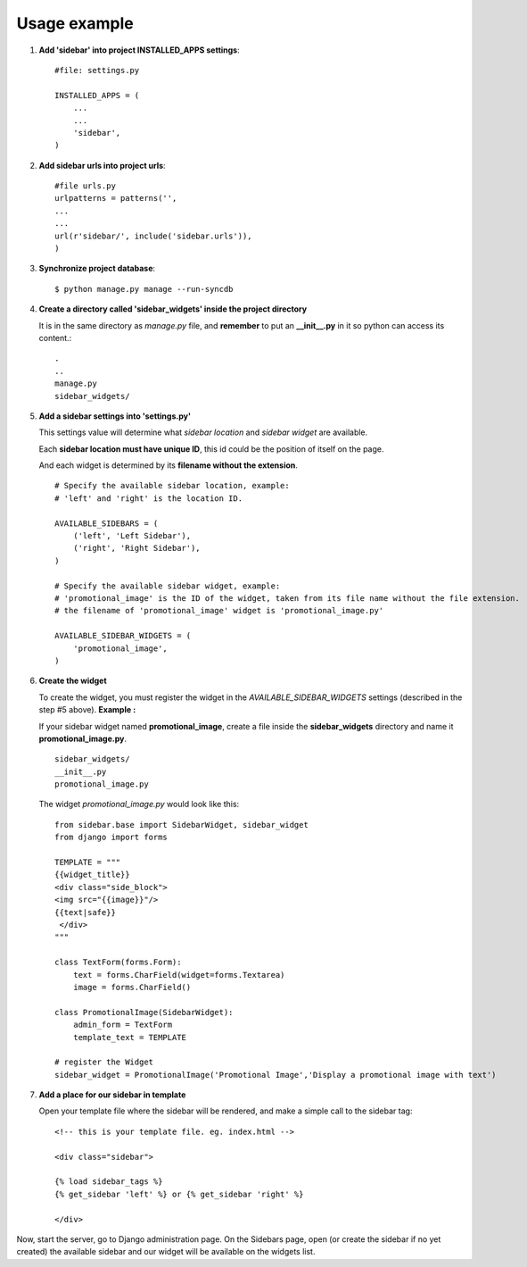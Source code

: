 Usage example
=============

1. **Add 'sidebar' into project INSTALLED_APPS settings**::

    #file: settings.py
        
    INSTALLED_APPS = (
        ...
        ...
        'sidebar',
    )

2. **Add sidebar urls into project urls**::

        #file urls.py
        urlpatterns = patterns('',
        ...
        ...
        url(r'sidebar/', include('sidebar.urls')),
        )
            
3. **Synchronize project database**::

    $ python manage.py manage --run-syncdb

4. **Create a directory called 'sidebar_widgets' inside the project directory** 

   It is in the same directory as *manage.py* file, and **remember** to put an **\_\_init\_\_.py** in it so python can access its content.::

    .
    ..
    manage.py
    sidebar_widgets/
    
5. **Add a sidebar settings into 'settings.py'**

   This settings value will determine what *sidebar location* and *sidebar widget* are available.

   Each **sidebar location must have unique ID**, this id could be the position of itself on the page.

   And each widget is determined by its **filename without the extension**.
   ::

        # Specify the available sidebar location, example:
        # 'left' and 'right' is the location ID.
        
        AVAILABLE_SIDEBARS = (
            ('left', 'Left Sidebar'),
            ('right', 'Right Sidebar'),
        )
        
        # Specify the available sidebar widget, example:
        # 'promotional_image' is the ID of the widget, taken from its file name without the file extension.
        # the filename of 'promotional_image' widget is 'promotional_image.py'
        
        AVAILABLE_SIDEBAR_WIDGETS = (
            'promotional_image',
        )

6. **Create the widget**

   To create the widget, you must register the widget in the *AVAILABLE\_SIDEBAR\_WIDGETS* settings (described in the step #5 above). **Example :**

   If your sidebar widget named **promotional_image**, create a file inside the **sidebar_widgets** directory and name it **promotional_image.py**.
   ::

    sidebar_widgets/
    __init__.py
    promotional_image.py

   
   The widget *promotional_image.py* would look like this:
   ::

    from sidebar.base import SidebarWidget, sidebar_widget
    from django import forms
    
    TEMPLATE = """
    {{widget_title}}
    <div class="side_block">
    <img src="{{image}}"/>
    {{text|safe}}
     </div>
    """
        
    class TextForm(forms.Form):
        text = forms.CharField(widget=forms.Textarea)
        image = forms.CharField()
        
    class PromotionalImage(SidebarWidget):
        admin_form = TextForm
        template_text = TEMPLATE
        
    # register the Widget
    sidebar_widget = PromotionalImage('Promotional Image','Display a promotional image with text')

7. **Add a place for our sidebar in template**

   Open your template file where the sidebar will be rendered, and make a simple call to the sidebar tag:
   ::

        <!-- this is your template file. eg. index.html -->
        
        <div class="sidebar">

        {% load sidebar_tags %}
        {% get_sidebar 'left' %} or {% get_sidebar 'right' %}

        </div>

Now, start the server, go to Django administration page. On the Sidebars page, open (or create the sidebar if no yet created) the available sidebar and our widget will be available on the widgets list.
